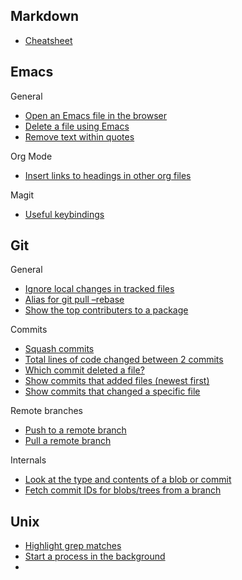 #+OPTIONS: toc:2

** Markdown
- [[https://github.com/adam-p/markdown-here/wiki/Markdown-Cheatsheet][Cheatsheet]]

** Emacs
**** General
- [[file:Emacs/General.org::*Open%20an%20Emacs%20file%20in%20the%20browser][Open an Emacs file in the browser]]
- [[file:Emacs/General.org::*Delete%20a%20file%20using%20Emacs][Delete a file using Emacs]]
- [[file:Emacs/General.org::*Remove%20text%20within%20quotes][Remove text within quotes]]

**** Org Mode
- [[file:Emacs/Orgmode.org::*Insert%20links%20to%20headings%20in%20other%20org%20files][Insert links to headings in other org files]]


**** Magit
- [[file:Emacs/Magit.org::*Useful%20keybindings][Useful keybindings]]
    
** Git
**** General
- [[file:Git/Git2.org::*Ignore%20local%20changes%20in%20tracked%20files][Ignore local changes in tracked files]]
- [[file:Git/Git.org::*Alias%20for%20git%20pull%20--rebase][Alias for git pull --rebase]]
- [[file:Git/Git.org::*Show%20the%20top%20contributers%20to%20a%20package][Show the top contributers to a package]]

****  Commits
- [[file:Git/Git.org::*Squash%20commits][Squash commits]]
- [[file:Git/Git3.org::*Total%20lines%20of%20code%20changed%20between%202%20commits][Total lines of code changed between 2 commits]]
- [[file:Git/Git3.org::*Which%20commit%20deleted%20a%20file?][Which commit deleted a file?]]
- [[file:Git/Git3.org::*Show%20commits%20that%20added%20files%20(newest%20first)][Show commits that added files (newest first)]]
- [[file:Git/Git3.org::*Show%20commits%20that%20changed%20a%20specific%20file][Show commits that changed a specific file]]

**** Remote branches
- [[file:Git/Remotes.org::*Push%20to%20a%20remote%20branch][Push to a remote branch]]
- [[file:Git/Remotes.org::*Pull%20a%20remote%20branch][Pull a remote branch]]

**** Internals
- [[file:Git/Git.org::*Look%20at%20the%20type%20and%20contents%20of%20a%20blob%20or%20commit][Look at the type and contents of a blob or commit]]
- [[file:Git/Git.org::*Fetch%20commit%20IDs%20for%20blobs/trees%20from%20a%20branch][Fetch commit IDs for blobs/trees from a branch]]


** Unix
- [[file:Unix/Unix.org::*Highlight%20grep%20matches][Highlight grep matches]]
- [[file:Unix/Unix.org::*Start%20a%20process%20in%20the%20background][Start a process in the background]]
- 


